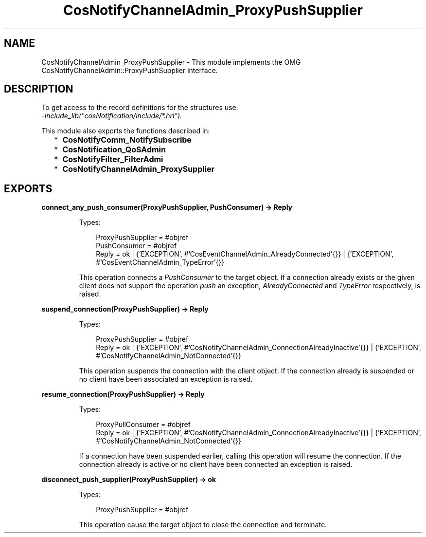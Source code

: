 .TH CosNotifyChannelAdmin_ProxyPushSupplier 3 "cosNotification 1.2.1" "Ericsson AB" "Erlang Module Definition"
.SH NAME
CosNotifyChannelAdmin_ProxyPushSupplier \- This module implements the OMG  CosNotifyChannelAdmin::ProxyPushSupplier interface.
.SH DESCRIPTION
.LP
To get access to the record definitions for the structures use: 
.br
\fI-include_lib("cosNotification/include/*\&.hrl")\&.\fR\&
.LP
This module also exports the functions described in:
.RS 2
.TP 2
*
\fBCosNotifyComm_NotifySubscribe\fR\&
.LP
.TP 2
*
\fBCosNotification_QoSAdmin\fR\&
.LP
.TP 2
*
\fBCosNotifyFilter_FilterAdmi\fR\&
.LP
.TP 2
*
\fBCosNotifyChannelAdmin_ProxySupplier\fR\&
.LP
.RE

.SH EXPORTS
.LP
.B
connect_any_push_consumer(ProxyPushSupplier, PushConsumer) -> Reply
.br
.RS
.LP
Types:

.RS 3
ProxyPushSupplier = #objref
.br
PushConsumer = #objref
.br
Reply = ok | {\&'EXCEPTION\&', #\&'CosEventChannelAdmin_AlreadyConnected\&'{}} | {\&'EXCEPTION\&', #\&'CosEventChannelAdmin_TypeError\&'{}}
.br
.RE
.RE
.RS
.LP
This operation connects a \fIPushConsumer\fR\& to the target object\&. If a connection already exists or the given client does not support the operation \fIpush\fR\& an exception, \fIAlreadyConnected\fR\& and \fITypeError\fR\& respectively, is raised\&.
.RE
.LP
.B
suspend_connection(ProxyPushSupplier) -> Reply
.br
.RS
.LP
Types:

.RS 3
ProxyPushSupplier = #objref
.br
Reply = ok | {\&'EXCEPTION\&', #\&'CosNotifyChannelAdmin_ConnectionAlreadyInactive\&'{}} | {\&'EXCEPTION\&', #\&'CosNotifyChannelAdmin_NotConnected\&'{}}
.br
.RE
.RE
.RS
.LP
This operation suspends the connection with the client object\&. If the connection already is suspended or no client have been associated an exception is raised\&.
.RE
.LP
.B
resume_connection(ProxyPushSupplier) -> Reply
.br
.RS
.LP
Types:

.RS 3
ProxyPullConsumer = #objref
.br
Reply = ok | {\&'EXCEPTION\&', #\&'CosNotifyChannelAdmin_ConnectionAlreadyInactive\&'{}} | {\&'EXCEPTION\&', #\&'CosNotifyChannelAdmin_NotConnected\&'{}}
.br
.RE
.RE
.RS
.LP
If a connection have been suspended earlier, calling this operation will resume the connection\&. If the connection already is active or no client have been connected an exception is raised\&.
.RE
.LP
.B
disconnect_push_supplier(ProxyPushSupplier) -> ok
.br
.RS
.LP
Types:

.RS 3
ProxyPushSupplier = #objref
.br
.RE
.RE
.RS
.LP
This operation cause the target object to close the connection and terminate\&.
.RE